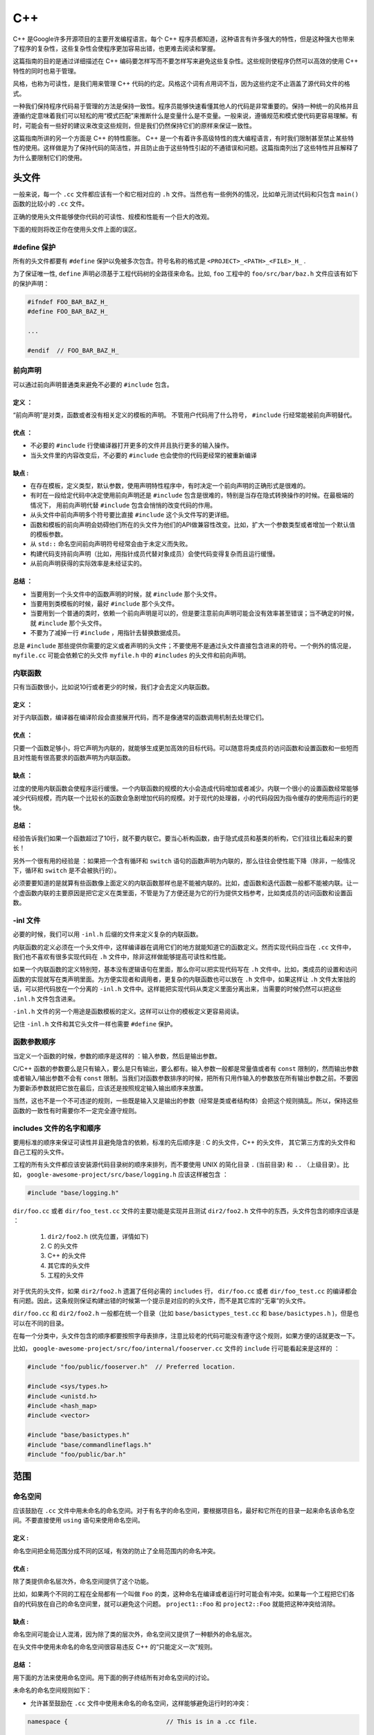 C++
=====

C++ 是Google许多开源项目的主要开发编程语言。每个 C++ 程序员都知道，这种语言有许多强大的特性，但是这种强大也带来了程序的复杂性，这些复杂性会使程序更加容易出错，也更难去阅读和掌握。

这篇指南的目的是通过详细描述在 C++ 编码要怎样写而不要怎样写来避免这些复杂性。这些规则使程序仍然可以高效的使用 C++ 特性的同时也易于管理。

风格，也称为可读性，是我们用来管理 C++ 代码的约定。风格这个词有点用词不当，因为这些约定不止涵盖了源代码文件的格式。

一种我们保持程序代码易于管理的方法是保持一致性。程序员能够快速看懂其他人的代码是非常重要的。保持一种统一的风格并且遵循约定意味着我们可以轻松的用“模式匹配”来推断什么是变量什么是不变量。一般来说，遵循规范和模式使代码更容易理解。有时，可能会有一些好的建议来改变这些规则，但是我们仍然保持它们的原样来保证一致性。

这篇指南所讲的另一个方面是 C++ 的特性膨胀。 C++ 是一个有着许多高级特性的庞大编程语言，有时我们限制甚至禁止某些特性的使用。这样做是为了保持代码的简洁性，并且防止由于这些特性引起的不通错误和问题。这篇指南列出了这些特性并且解释了为什么要限制它们的使用。


头文件
------

一般来说，每一个 ``.cc`` 文件都应该有一个和它相对应的 ``.h`` 文件。当然也有一些例外的情况，比如单元测试代码和只包含 ``main()`` 函数的比较小的 ``.cc`` 文件。

正确的使用头文件能够使你代码的可读性、规模和性能有一个巨大的改观。

下面的规则将改正你在使用头文件上面的误区。

#define 保护 
`````````````````

所有的头文件都要有 ``#define`` 保护以免被多次包含。符号名称的格式是 ``<PROJECT>_<PATH>_<FILE>_H_`` .

为了保证唯一性, ``define`` 声明必须基于工程代码树的全路径来命名。比如, ``foo`` 工程中的 ``foo/src/bar/baz.h`` 文件应该有如下的保护声明：

.. code-block:: c

    #ifndef FOO_BAR_BAZ_H_
    #define FOO_BAR_BAZ_H_

    ...

    #endif  // FOO_BAR_BAZ_H_


前向声明
``````````

可以通过前向声明普通类来避免不必要的 ``#include`` 包含。

定义 ：
''''''''

“前向声明”是对类，函数或者没有相关定义的模板的声明。 不管用户代码用了什么符号， ``#include`` 行经常能被前向声明替代。

优点 ：
'''''''''

* 不必要的 ``#include`` 行使编译器打开更多的文件并且执行更多的输入操作。
* 当头文件里的内容改变后，不必要的 ``#include`` 也会使你的代码更经常的被重新编译

缺点 :
'''''''''

* 在存在模板，定义类型，默认参数，使用声明特性程序中，有时决定一个前向声明的正确形式是很难的。
* 有时在一段给定代码中决定使用前向声明还是 ``#include`` 包含是很难的，特别是当存在隐式转换操作的时候。在最极端的情况下， 用前向声明代替 ``#include`` 包含会悄悄的改变代码的作用。
* 从头文件中前向声明多个符号要比直接 ``#include`` 这个头文件写的更详细。
* 函数和模板的前向声明会妨碍他们所在的头文件为他们的API做兼容性改变。比如，扩大一个参数类型或者增加一个默认值的模板参数。
* 从 ``std::`` 命名空间前向声明符号经常会由于未定义而失败。
* 构建代码支持前向声明（比如，用指针成员代替对象成员）会使代码变得复杂而且运行缓慢。
* 从前向声明获得的实际效率是未经证实的。

总结 ：
'''''''

* 当要用到一个头文件中的函数声明的时候，就 ``#include`` 那个头文件。
* 当要用到类模板的时候，最好 ``#include`` 那个头文件。
* 当要用到一个普通的类时，依赖一个前向声明是可以的，但是要注意前向声明可能会没有效率甚至错误；当不确定的时候，就 ``#include`` 那个头文件。
* 不要为了减掉一行 ``#include`` ，用指针去替换数据成员。

总是 ``#include`` 那些提供你需要的定义或者声明的头文件；不要使用不是通过头文件直接包含进来的符号。一个例外的情况是， ``myfile.cc`` 可能会依赖它的头文件 ``myfile.h`` 中的 ``#includes`` 的头文件和前向声明。


内联函数
`````````

只有当函数很小，比如说10行或者更少的时候，我们才会去定义内联函数。

定义 ：
'''''''

对于内联函数，编译器在编译阶段会直接展开代码，而不是像通常的函数调用机制去处理它们。

优点 ：
'''''''

只要一个函数足够小，将它声明为内联的，就能够生成更加高效的目标代码。可以随意将类成员的访问函数和设置函数和一些短而且对性能有很高要求的函数声明为内联函数。

缺点 ：
''''''''

过度的使用内联函数会使程序运行缓慢。一个内联函数的规模的大小会造成代码增加或者减少。内联一个很小的设置函数经常能够减少代码规模，而内联一个比较长的函数会急剧增加代码的规模。对于现代的处理器，小的代码段因为指令缓存的使用而运行的更快。

总结 ：
'''''''

经验告诉我们如果一个函数超过了10行，就不要内联它。要当心析构函数，由于隐式成员和基类的析构，它们往往比看起来的要长！

另外一个很有用的经验是 ：如果把一个含有循环和 ``switch`` 语句的函数声明为内联的，那么往往会使性能下降（除非，一般情况下，循环和 ``switch`` 是不会被执行的）。

必须要要知道的是就算有些函数像上面定义的内联函数那样也是不能被内联的。比如，虚函数和迭代函数一般都不能被内联。让一个虚函数内联的主要原因是把它定义在类里面，不管是为了方便还是为它的行为提供文档参考，比如类成员的访问函数和设置函数。

-inl 文件 
`````````````

必要的时候，我们可以用 ``-inl.h`` 后缀的文件来定义复杂的内联函数。

内联函数的定义必须在一个头文件中，这样编译器在调用它们的地方就能知道它的函数定义。然而实现代码应当在 ``.cc`` 文件中，我们也不喜欢有很多实现代码在 ``.h`` 文件中，除非这样做能够提高可读性和性能。

如果一个内联函数的定义特别短，基本没有逻辑语句在里面，那么你可以把实现代码写在 ``.h`` 文件中。比如，类成员的设置和访问函数的实现就写在类声明里面。为方便实现者和调用者，更复杂的内联函数也可以放在 ``.h`` 文件中，如果这样让 ``.h`` 文件太笨拙的话，可以把代码放在一个分离的 ``-inl.h`` 文件中。这样能把实现代码从类定义里面分离出来，当需要的时候仍然可以把这些 ``.inl.h`` 文件包含进来。

``-inl.h`` 文件的另一个用途是函数模板的定义。这样可以让你的模板定义更容易阅读。

记住 ``-inl.h`` 文件和其它头文件一样也需要 ``#define`` 保护。

函数参数顺序
``````````````

当定义一个函数的时候，参数的顺序是这样的 ：输入参数，然后是输出参数。

C/C++ 函数的参数要么是只有输入，要么是只有输出，要么都有。输入参数一般都是常量值或者有 ``const`` 限制的，然而输出参数或者输入/输出参数不会有 ``const`` 限制。当我们对函数参数排序的时候，把所有只用作输入的参数放在所有输出参数之前。不要因为要新添参数就把它放在最后，应该还是按照规定输入输出顺序来放置。

当然，这也不是一个不可违逆的规则，一些既是输入又是输出的参数（经常是类或者结构体）会把这个规则搞乱。所以，保持这些函数的一致性有时需要你不一定完全遵守规则。

includes 文件的名字和顺序
``````````````````````````

要用标准的顺序来保证可读性并且避免隐含的依赖，标准的先后顺序是 : C 的头文件，C++ 的头文件， 其它第三方库的头文件和自己工程的头文件。

工程的所有头文件都应该安装源代码目录树的顺序来排列，而不要使用 UNIX 的简化目录 ``.`` (当前目录) 和 ``..`` （上级目录）。比如， ``google-awesome-project/src/base/logging.h`` 应该这样被包含 ：

.. code-block:: c

    #include "base/logging.h"

``dir/foo.cc`` 或者 ``dir/foo_test.cc`` 文件的主要功能是实现并且测试 ``dir2/foo2.h`` 文件中的东西，头文件包含的顺序应该是 ：

 #. ``dir2/foo2.h`` (优先位置，详情如下)
 #. C 的头文件 
 #. C++ 的头文件 
 #. 其它库的头文件 
 #. 工程的头文件

对于优先的头文件，如果 ``dir2/foo2.h`` 遗漏了任何必需的 ``includes`` 行， ``dir/foo.cc`` 或者 ``dir/foo_test.cc`` 的编译都会有问题。因此，这条规则保证构建出错的时候第一个提示是对应的的头文件，而不是其它库的“无辜”的头文件。

``dir/foo.cc`` 和 ``dir2/foo2.h`` 一般都在统一个目录（比如 ``base/basictypes_test.cc`` 和 ``base/basictypes.h`` )，但是也可以在不同的目录。

在每一个分类中，头文件包含的顺序都要按照字母表排序，注意比较老的代码可能没有遵守这个规则，如果方便的话就更改一下。

比如， ``google-awesome-project/src/foo/internal/fooserver.cc`` 文件的 ``include`` 行可能看起来是这样的 ：

.. code-block:: c
    
    #include "foo/public/fooserver.h"  // Preferred location.

    #include <sys/types.h>
    #include <unistd.h>
    #include <hash_map>
    #include <vector>

    #include "base/basictypes.h"
    #include "base/commandlineflags.h"
    #include "foo/public/bar.h"


范围
-------

命名空间 
``````````

应该鼓励在 ``.cc`` 文件中用未命名的命名空间。对于有名字的命名空间，要根据项目名，最好和它所在的目录一起来命名该命名空间。不要直接使用 ``using`` 语句来使用命名空间。

定义 :
''''''''

命名空间把全局范围分成不同的区域，有效的防止了全局范围内的命名冲突。

优点 :
'''''''

除了类提供命名层次外，命名空间提供了这个功能。

比如，如果两个不同的工程在全局都有一个叫做 ``Foo`` 的类，这种命名在编译或者运行时可能会有冲突。如果每一个工程把它们各自的代码放在自己的命名空间里，就可以避免这个问题。 ``project1::Foo`` 和 ``project2::Foo`` 就能把这种冲突给消除。

缺点 :
'''''''''''

命名空间可能会让人混淆，因为除了类的层次外，命名空间又提供了一种额外的命名层次。

在头文件中使用未命名的命名空间很容易违反 C++ 的“只能定义一次”规则。

总结 ：
'''''''''''

用下面的方法来使用命名空间。用下面的例子终结所有对命名空间的讨论。

未命名的命名空间规则如下：

* 允许甚至鼓励在 ``.cc`` 文件中使用未命名的命名空间，这样能够避免运行时的冲突：

.. code-block:: c
    
    namespace {                           // This is in a .cc file.

    // The content of a namespace is not indented
    enum { kUnused, kEOF, kError };       // Commonly used tokens.
    bool AtEof() { return pos_ == kEOF; }  // Uses our namespace's EOF.

    }  // namespace 

然而对于和特性类相关联的文件范围内声明，我们一般把它们定义成类型，数据成员或者静态成员，而不是把它们定义在未命名的命名空间里。

* 不要在 ``.h`` 文件中使用未命名的命名空间。

命名的命名空间规则如下：

* 命名空间要把 ``includes`` 行，全局定义或声明，其它命名空间类的前向声明之后所有的内容都包含：

.. code-block:: c

    // In the .h file
    namespace mynamespace {

    // All declarations are within the namespace scope.
    // Notice the lack of indentation.
    class MyClass {
     public:
       ...
         void Foo();
         };

      }  // namespace mynamespace
      // In the .cc file
      namespace mynamespace {

      // Definition of functions is within scope of the namespace.
      void MyClass::Foo() {
        ...
        }

     }  // namespace mynamespace 


一般的 ``.cc`` 文件可能有更复杂的细节，比如对其它命名空间的类的引用等。

.. code-block:: c 

    #include "a.h"

    DEFINE_bool(someflag, false, "dummy flag");

    class C;  // Forward declaration of class C in the global namespace.
    namespace a { class A; }  // Forward declaration of a::A.

    namespace b {

    ...code for b...         // Code goes against the left margin.

    }  // namespace b

*  不要声明命名空间 ``std`` 下的任何内容，包括标准库类的前向声明。声明命名空间 ``std`` 中的实体会导致未知的行为，比如不可移植性。为了声明标准库中的实体，可以包含相应的头文件。
* 不应改直接用一个 ``using`` 语句使该命名空间中的所有名字都可用。

.. code-block:: c

    // Forbidden -- This pollutes the namespace.
    using namespace foo;

*  可以在任何位置用 ``using`` 声明，比如 ``.cc`` 文件，函数里，方法里或者 ``.h`` 文件中。

.. code-block:: c

    // OK in .cc files.
    // Must be in a function, method or class in .h files.
    using ::foo::bar;

* 可以在 ``.cc`` 文件的任何位置使用命名空间别名，在包含整个 ``.h`` 文件的有名字的命名空间内，函数和方法内，也可以使用命名空间别名。

.. code-block:: c

    // Shorten access to some commonly used names in .cc files.
    namespace fbz = ::foo::bar::baz;

    // Shorten access to some commonly used names (in a .h file).
    namespace librarian {
    // The following alias is available to all files including
    // this header (in namespace librarian):
    // alias names should therefore be chosen consistently
    // within a project.
    namespace pd_s = ::pipeline_diagnostics::sidetable;

    inline void my_inline_function() {
      // namespace alias local to a function (or method).
        namespace fbz = ::foo::bar::baz;
          ...
    }
    }  // namespace librarian 

要知道 ``.h`` 文件中的别名在任何包含这个头文件的文件中都是有效的，所以那些公共的头文件（在工程外可用）和它们包含的一些头文件都应该避免使用别名，因为一般来说应该把公共 API 的范围控制到最小。


嵌套类
````````

当一个嵌套类是接口的一部分时，可能就会用到，但是最好用命名空间把它们的定义从全局范围隔离开来。

定义
'''''''

在一个类里面可以定义另一个类，也可以叫作成员类。

.. code-block:: c

    class Foo {

    private:
        // Bar is a member class, nested within Foo.
        class Bar {
             ...
        };

    };

优点
''''''

当嵌套类（或者成员类）只在类里面被使用的话是很有用的；把它作为一个成员放在类里面比声明在外面要好的多。嵌套类可以前向声明在包含它的类里面，并且在 ``.cc`` 文件中定义它，这样可以避免在类中有嵌套类的定义，这样嵌套类的定义就只与实现文件有关了。

缺点 
'''''

嵌套类在被前向声明的时候只能连同包含它的类一起。因此，任何操作 ``Foo::Bar*`` 指针的头文件都必须包含 ``Foo`` 整个类的声明。

总结 
'''''''

除了当嵌套类是接口的一部分外，不要把嵌套类声明成公开的，比如一些方法使用了这个类的选项。


非成员函数，静态成员函数和全局函数
``````````````````````````````````````

最好使用命名空间中的非成员函数或者静态成员函数，而不要使用全局函数。

优点 
'''''

非成员函数和静态成员函数有时非常有用。把非成员函数放在命名空间中可以避免对全局作用域的污染。

缺点 
''''''

把非成员函数喝静态成员函数作为一个新类的成员或许会更有意义，特别是当它们想访问外部资源或者有明显的依赖关系的时候。

总结 
''''''

有时定义一个没有绑定到类的函数是很有用的，甚至是必须的。它们可以是非成员函数或者是静态成员函数。非成员函数不要对外部变量有依赖并且几乎要存在在一个命名空间里。相比于新创建一个类来把静态成员函数集合起来，使用命名空间可能更好一点。

作为生产类，定义在同一个编译单元内的函数在被其它编译单元调用的时候会引入不必要的耦合和链接时的依赖关系，静态成员函数对这一点尤为敏感。考虑新建一个类或者可能的话把这些函数放在一个命名空间中。

如果一定要定义一个非成员函数并且只有 ``.cc`` 文件用到它的话，用一个未名的命名空间或者 ``static`` 关键字（比如 ``static int Foo()`` ）来限制它们的范围。


局部变量 
``````````

尽可能将函数的局部变量限制在最小的作用范围内，最好在声明它的时候就初始化。

C++ 允许在函数的任何地方声明变量。我们提倡在尽可能小的作用域里声明它们，离第一次使用越近越好。这样阅读的人也更容易找到它的声明知道变量的类型和初始值。特别的，应该用初始化代替声明和定义，比如：

.. code-block:: c

   int i;
   i = f();      // Bad -- initialization separate from declaration.

.. code-block:: c

    int j = g();  // Good -- declaration has initialization.

注意 ``gcc`` 编译器可以正确执行 ``for (int i = 0; i < 10; i++)`` (``i`` 的作用域在循环里面)，因此你可以在其它的 ``for`` 循环中再次使用变量 ``i`` 。在 ``if`` 和 ``while`` 语句中这样声明也是正确的，比如：

.. code-block:: c

    while (const char* p = strchr(str, '/')) str = p + 1;

警告一下：如果变量是一个对象，每当进入作用域都要调用其构造函数，每次离开作用域都要调用其析构函数。

.. code-block:: c

    // Inefficient implementation:
    for (int i = 0; i < 1000000; ++i) {
        Foo f;  // My ctor and dtor get called 1000000 times each.
        f.DoSomething(i);
    }

在循环外面声明这样的变量会更有效率一些：

.. code-block:: c

    Foo f;  // My ctor and dtor get called once each.
    for (int i = 0; i < 1000000; ++i) {
        f.DoSomething(i);
    }


静态变量和全局变量
````````````````````

类的静态变量或者全局变量是禁止的：由于构造和析构函数执行的顺序不确定性，很容易引起找不到定义的错误。然而 ``const`` 修饰的变量是可以这样声明的因为它们不会动态初始化或者析构。

静态存储期的对象，包括全局变量，静态变量，静态成员变量，静态函数变量，一定要是简单的数据类型：整型，字符，浮点，数组或者结构。

在 C++ 中，对类的静态变量的构造和初始化的顺序只是部分定义的，每次构建可能都不一样，这样就很可能出现很难查找的 bug。因此除了禁止类的全局变量，我们也不允许静态变量在函数中初始化，除非那些函数自身不依赖其它的全局变量。

同样的，析构函数被调用的顺序和构造函数是相反的，由于构造顺序是不确定的，所以析构的顺序也是不确定的。比如，在程序结束的时候一个静态变量可能已经被销毁了，带是代码仍然在运行，可能在其它的线程里，想要获取它的值但是会失败。或者是一个静态 ``string`` 类型的变量肯能在销毁之前被另一个变量引用了，那么析构之后也会出错。

总而言之，我们只允许普通数据类型的静态变量。所以完全不允许 ``vector`` (用 C 的数组代替) 或者 ``string`` （用 ``const char []`` 代替） 的静态变量。

如果你需要一个静态或者全局的类类型的变量，考虑在 ``main()`` 函数或者 ``pthread_once()`` 函数中用指针去初始化（）。注意一定要是一个原始的指针，因为聪明的指针析构存在我们正在避免的析构顺序问题。


